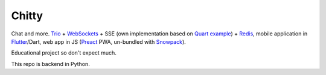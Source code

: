 Chitty
======

Chat and more. `Trio <https://github.com/python-trio/trio>`_ + `WebSockets <https://github.com/HyperionGray/trio-websocket>`_ + SSE (own implementation based on `Quart example <https://pgjones.gitlab.io/quart/tutorials/broadcast_tutorial.html>`_) + `Redis <https://redis.io/>`_, mobile application in `Flutter <https://flutter.dev/>`_/Dart, web app in JS (`Preact <https://preactjs.com/>`_ PWA, un-bundled with `Snowpack <https://www.snowpack.dev/>`_).

Educational project so don't expect much.

This repo is backend in Python.
